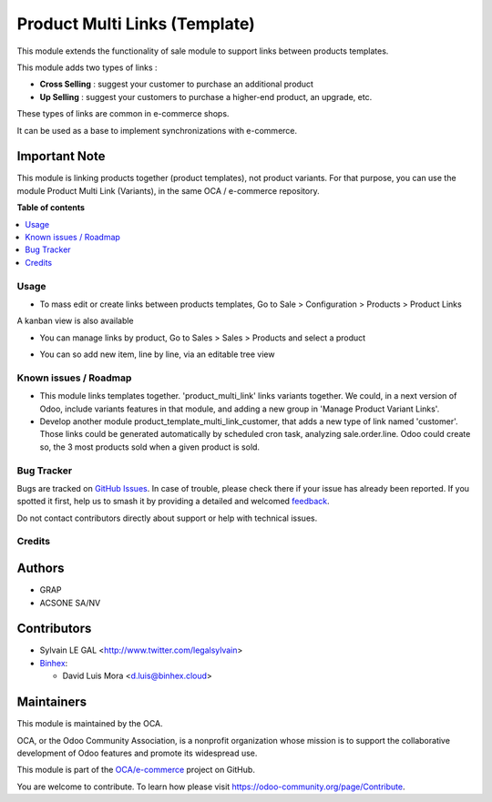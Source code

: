==============================
Product Multi Links (Template)
==============================

.. 
   !!!!!!!!!!!!!!!!!!!!!!!!!!!!!!!!!!!!!!!!!!!!!!!!!!!!
   !! This file is generated by oca-gen-addon-readme !!
   !! changes will be overwritten.                   !!
   !!!!!!!!!!!!!!!!!!!!!!!!!!!!!!!!!!!!!!!!!!!!!!!!!!!!
   !! source digest: sha256:0e0dd3b14b59f4440c366484a618e3e5f8e9b42e24c749930da65edd26e58102
   !!!!!!!!!!!!!!!!!!!!!!!!!!!!!!!!!!!!!!!!!!!!!!!!!!!!

.. |badge1| image:: https://img.shields.io/badge/maturity-Beta-yellow.png
    :target: https://odoo-community.org/page/development-status
    :alt: Beta
.. |badge2| image:: https://img.shields.io/badge/licence-AGPL--3-blue.png
    :target: http://www.gnu.org/licenses/agpl-3.0-standalone.html
    :alt: License: AGPL-3
.. |badge3| image:: https://img.shields.io/badge/github-OCA%2Fe--commerce-lightgray.png?logo=github
    :target: https://github.com/OCA/e-commerce/tree/18.0/product_template_multi_link
    :alt: OCA/e-commerce
.. |badge4| image:: https://img.shields.io/badge/weblate-Translate%20me-F47D42.png
    :target: https://translation.odoo-community.org/projects/e-commerce-18-0/e-commerce-18-0-product_template_multi_link
    :alt: Translate me on Weblate
.. |badge5| image:: https://img.shields.io/badge/runboat-Try%20me-875A7B.png
    :target: https://runboat.odoo-community.org/builds?repo=OCA/e-commerce&target_branch=18.0
    :alt: Try me on Runboat

|badge1| |badge2| |badge3| |badge4| |badge5|

This module extends the functionality of sale module to support links
between products templates.

This module adds two types of links :

-  **Cross Selling** : suggest your customer to purchase an additional
   product
-  **Up Selling** : suggest your customers to purchase a higher-end
   product, an upgrade, etc.

These types of links are common in e-commerce shops.

It can be used as a base to implement synchronizations with e-commerce.

Important Note
--------------

This module is linking products together (product templates), not
product variants. For that purpose, you can use the module Product Multi
Link (Variants), in the same OCA / e-commerce repository.

**Table of contents**

.. contents::
   :local:

Usage
=====

-  To mass edit or create links between products templates, Go to Sale >
   Configuration > Products > Product Links

|image1|

A kanban view is also available

|image2|

-  You can manage links by product, Go to Sales > Sales > Products and
   select a product

|image3|

-  You can so add new item, line by line, via an editable tree view

|image4|

|Try me on Runbot|

.. |image1| image:: https://raw.githubusercontent.com/product_template_multi_link/static/description/product_template_link_tree.png
.. |image2| image:: https://raw.githubusercontent.com/product_template_multi_link/static/description/product_template_link_kanban.png
.. |image3| image:: https://raw.githubusercontent.com/product_template_multi_link/static/description/product_template_form.png
.. |image4| image:: https://raw.githubusercontent.com/product_template_multi_link/static/description/product_template_link_tree_edit.png
.. |Try me on Runbot| image:: https://odoo-community.org/website/image/ir.attachment/5784_f2813bd/datas
   :target: https://runbot.odoo-community.org/runbot/113/14.0

Known issues / Roadmap
======================

-  This module links templates together. 'product_multi_link' links
   variants together. We could, in a next version of Odoo, include
   variants features in that module, and adding a new group in 'Manage
   Product Variant Links'.
-  Develop another module product_template_multi_link_customer, that
   adds a new type of link named 'customer'. Those links could be
   generated automatically by scheduled cron task, analyzing
   sale.order.line. Odoo could create so, the 3 most products sold when
   a given product is sold.

Bug Tracker
===========

Bugs are tracked on `GitHub Issues <https://github.com/OCA/e-commerce/issues>`_.
In case of trouble, please check there if your issue has already been reported.
If you spotted it first, help us to smash it by providing a detailed and welcomed
`feedback <https://github.com/OCA/e-commerce/issues/new?body=module:%20product_template_multi_link%0Aversion:%2018.0%0A%0A**Steps%20to%20reproduce**%0A-%20...%0A%0A**Current%20behavior**%0A%0A**Expected%20behavior**>`_.

Do not contact contributors directly about support or help with technical issues.

Credits
=======

Authors
-------

* GRAP
* ACSONE SA/NV

Contributors
------------

-  Sylvain LE GAL <http://www.twitter.com/legalsylvain>
-  `Binhex <https://binhex.cloud//com>`__:

   -  David Luis Mora <d.luis@binhex.cloud>

Maintainers
-----------

This module is maintained by the OCA.

.. image:: https://odoo-community.org/logo.png
   :alt: Odoo Community Association
   :target: https://odoo-community.org

OCA, or the Odoo Community Association, is a nonprofit organization whose
mission is to support the collaborative development of Odoo features and
promote its widespread use.

This module is part of the `OCA/e-commerce <https://github.com/OCA/e-commerce/tree/18.0/product_template_multi_link>`_ project on GitHub.

You are welcome to contribute. To learn how please visit https://odoo-community.org/page/Contribute.
